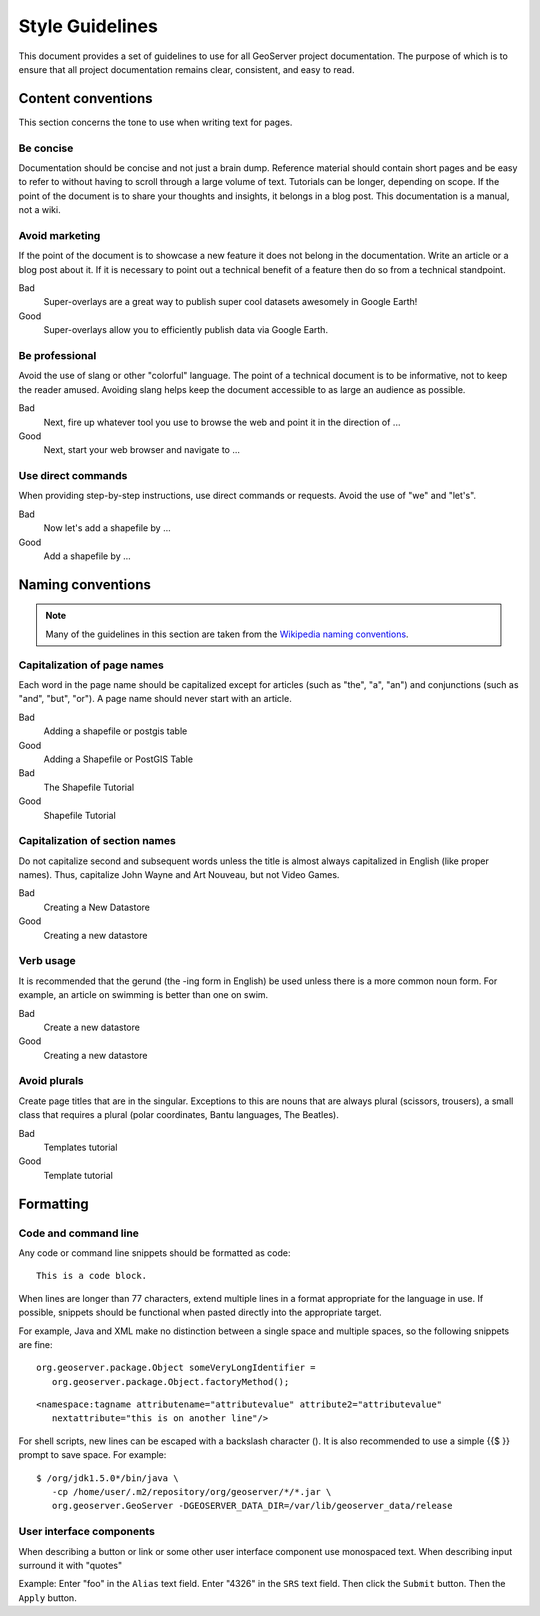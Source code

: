 .. _style_guidelines:

Style Guidelines
================

This document provides a set of guidelines to use for all GeoServer project documentation. The purpose of which is to ensure that all project documentation remains clear, consistent, and easy to read.

Content conventions
-------------------

This section concerns the tone to use when writing text for pages. 

Be concise
``````````

Documentation should be concise and not just a brain dump. Reference material should contain short pages and be easy to refer to without having to scroll through a large volume of text.  Tutorials can be longer, depending on scope.  If the point of the document is to share your thoughts and insights, it belongs in a blog post.  This documentation is a manual, not a wiki.

Avoid marketing
```````````````

If the point of the document is to showcase a new feature it does not belong in the documentation. Write an article or a blog post about it. If it is necessary to point out a technical benefit of a feature then do so from a technical standpoint.

Bad
   Super-overlays are a great way to publish super cool datasets awesomely in Google Earth!
Good
   Super-overlays allow you to efficiently publish data via Google Earth.

Be professional
```````````````

Avoid the use of slang or other "colorful" language. The point of a technical document is to be informative, not to keep the reader amused.  Avoiding slang helps keep the document accessible to as large an audience as possible.


Bad
   Next, fire up whatever tool you use to browse the web and point it in the direction of ...
Good
   Next, start your web browser and navigate to ...

Use direct commands
```````````````````

When providing step-by-step instructions, use direct commands or requests. Avoid the use of "we" and "let's".

Bad
   Now let's add a shapefile by ...
Good
   Add a shapefile by ...


Naming conventions
------------------

.. note:: Many of the guidelines in this section are taken from the `Wikipedia naming conventions <http://en.wikipedia.org/wiki/Wikipedia:Naming_conventions>`_.

Capitalization of page names
````````````````````````````

Each word in the page name should be capitalized except for articles (such as "the", "a", "an") and conjunctions (such as "and", "but", "or"). A page name should never start with an article.

Bad
   Adding a shapefile or postgis table
Good
   Adding a Shapefile or PostGIS Table

Bad
   The Shapefile Tutorial
Good
   Shapefile Tutorial

Capitalization of section names
```````````````````````````````

Do not capitalize second and subsequent words unless the title is almost always capitalized in English (like proper names). Thus, capitalize John Wayne and Art Nouveau, but not Video Games.

Bad
   Creating a New Datastore
Good
   Creating a new datastore

Verb usage
``````````

It is recommended that the gerund (the -ing form in English) be used unless there is a more common noun form. For example, an article on swimming is better than one on swim.

Bad
   Create a new datastore
Good
   Creating a new datastore

Avoid plurals
`````````````

Create page titles that are in the singular.  Exceptions to this are nouns that are always plural (scissors, trousers), a small class that requires a plural (polar coordinates, Bantu languages, The Beatles).

Bad
   Templates tutorial
Good
   Template tutorial

Formatting
----------

Code and command line
`````````````````````

Any code or command line snippets should be formatted as code::

   This is a code block.

When lines are longer than 77 characters, extend multiple lines in a format appropriate for the language in use.  If possible, snippets should be functional when pasted directly into the appropriate target.  

For example, Java and XML make no distinction between a single space and multiple spaces, so the following snippets are fine::

   org.geoserver.package.Object someVeryLongIdentifier =
      org.geoserver.package.Object.factoryMethod();

::

   <namespace:tagname attributename="attributevalue" attribute2="attributevalue"
      nextattribute="this is on another line"/>

For shell scripts, new lines can be escaped with a backslash character (\). It is also recommended to use a simple {{$ }} prompt to save space. For example::

   $ /org/jdk1.5.0*/bin/java \
      -cp /home/user/.m2/repository/org/geoserver/*/*.jar \
      org.geoserver.GeoServer -DGEOSERVER_DATA_DIR=/var/lib/geoserver_data/release

User interface components
`````````````````````````

When describing a button or link or some other user interface component use monospaced text. When describing input surround it with "quotes"

Example: Enter "foo" in the ``Alias`` text field. Enter "4326" in the ``SRS`` text field. Then click the ``Submit`` button. Then the ``Apply`` button.

